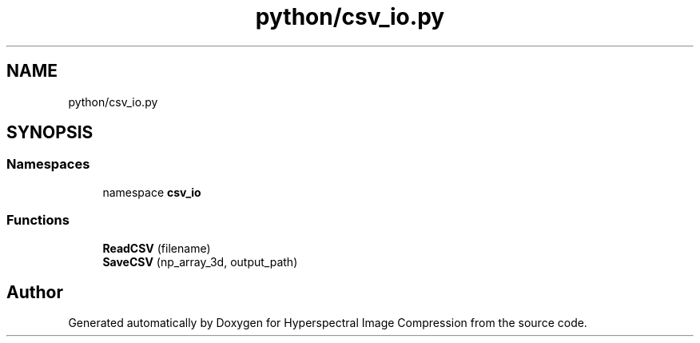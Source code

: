 .TH "python/csv_io.py" 3 "Version 1.0" "Hyperspectral Image Compression" \" -*- nroff -*-
.ad l
.nh
.SH NAME
python/csv_io.py
.SH SYNOPSIS
.br
.PP
.SS "Namespaces"

.in +1c
.ti -1c
.RI "namespace \fBcsv_io\fP"
.br
.in -1c
.SS "Functions"

.in +1c
.ti -1c
.RI "\fBReadCSV\fP (filename)"
.br
.ti -1c
.RI "\fBSaveCSV\fP (np_array_3d, output_path)"
.br
.in -1c
.SH "Author"
.PP 
Generated automatically by Doxygen for Hyperspectral Image Compression from the source code\&.
